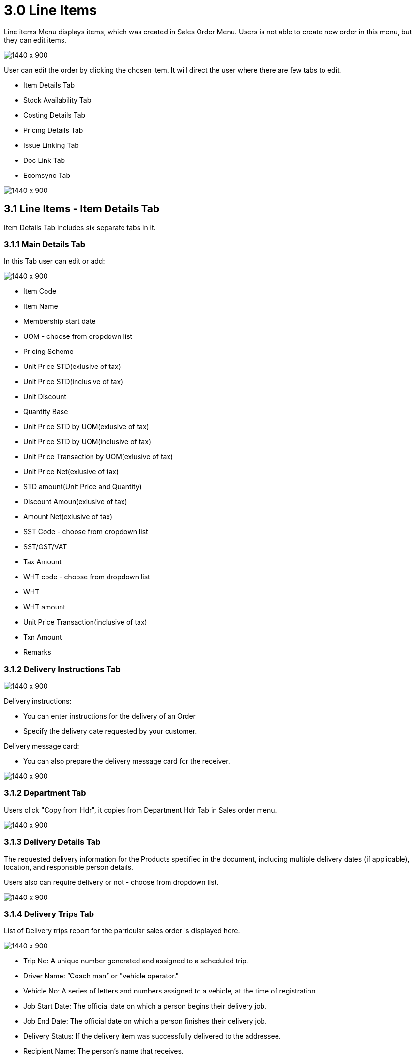[#h3_internal_sales_order_line_items]
= 3.0 Line Items

Line items Menu displays items, which was created in Sales Order Menu. Users is  not able to create new order in this menu, but they can edit items.

image::line_items_menu.png[1440 x 900]

User can edit the order by clicking the chosen item. It will direct the user where there are few tabs to edit.

** Item Details Tab
** Stock Availability Tab
** Costing Details Tab
** Pricing Details Tab
** Issue Linking Tab
** Doc Link Tab
** Ecomsync Tab

image::line_items.png[1440 x 900]

== 3.1 Line Items - Item Details Tab

Item Details Tab includes six separate tabs in it.

=== 3.1.1 Main Details Tab

In this Tab user can edit or add:

image::edit_line_item.png[1440 x 900]

** Item Code
** Item Name
** Membership start date 
** UOM - choose from dropdown list
** Pricing Scheme
** Unit Price STD(exlusive of tax)
** Unit Price STD(inclusive of tax)
** Unit Discount
** Quantity Base
** Unit Price STD by UOM(exlusive of tax)
** Unit Price STD by UOM(inclusive of tax)
** Unit Price Transaction by UOM(exlusive of tax)
** Unit Price Net(exlusive of tax)
** STD amount(Unit Price and Quantity)
** Discount Amoun(exlusive of tax) 
** Amount Net(exlusive of tax)
** SST Code - choose from dropdown list
** SST/GST/VAT
** Tax Amount
** WHT code - choose from dropdown list
** WHT 
** WHT amount
** Unit Price Transaction(inclusive of tax)
** Txn Amount
** Remarks
  
=== 3.1.2 Delivery Instructions Tab
  
image::delivery_instruction_tab.png[1440 x 900]

Delivery instructions:

** You can enter instructions for the delivery of an Order
** Specify the delivery date requested by your customer.

Delivery message card: 

** You can also prepare the delivery message card for the receiver.

image::delivery_instructions_tab.png[1440 x 900]

=== 3.1.2 Department Tab

Users click "Copy from Hdr", it copies from Department Hdr Tab in Sales order menu.

image::sales_department_tab.png[1440 x 900]

=== 3.1.3 Delivery Details Tab

The requested delivery information for the Products specified in the document, including multiple delivery dates (if applicable), location, and responsible person details.

Users also can require delivery or not - choose from dropdown list.

image::delivery_details_tab.png[1440 x 900]

=== 3.1.4 Delivery Trips Tab

List of Delivery trips report for the particular sales order is displayed here.   

image::item_delivery_trips.png[1440 x 900]

** Trip No: A unique number generated and assigned to a scheduled trip.
** Driver Name: ”Coach man” or "vehicle operator."
** Vehicle No: A series of letters and numbers assigned to a vehicle, at the time of registration.
** Job Start Date: The official date on which a person begins their delivery job.
** Job End Date: The official date on which a person finishes their delivery job.
** Delivery Status: If the delivery item was successfully delivered to the addressee.
** Recipient Name: The person’s name that receives.

=== 3.1.5 Membership Points Tab

image::membership_points.png[1440 x 900]

This tab is used to manage membership Points:

** Point Currency
** Point amount
** Valid Date from
** Duration(days)
** Valid Day to


== 3.2 Line Items - Stock Availability Tab

Stock availability tabs allow users to check whether the products are available in-store.

User can see:

** System Block Balance
** Previous Sales order
** Current Sales Order
** Stock Availability

image::line_Items_stock_availability.png[1440 x 900]

== 3.3 Line Items - Costing Details Tab

List of Costing Details for the particular sales order is displayed here.

** Company Code
** Location Code
** Quantity Moving Average Unit Costing
** FIFO Unit Cost
** Manual Unit Cost
** Last Purchase Unit Cost

image::costing_details.png[1440 x 900]

== 3.4 Line Items - Pricing Details Tab

User chooses UOM from the dropdown list and can see the pricing details from the listing below:

** Pricing Scheme Code
** Pricing Scheme Name
** Unit Price
** Modified date

image::pricing_details_line_items.png[1440 x 900]

== 3.5 Line Items - Issue Link Tab

image:issue_link.png[1440 x 900]

This tab is used to track issue by:

** Project
** Issue Number
** Issue Summary
** Issue Description
** Assignee
** Created Date
** Resolved Date
** Status

== 3.6 Line Items - Doc Link Tab

Doc Link Tab is used to show either the selected line item have link with other Gen Doc Line Item.

image::doc_link_item.png[1440 x 900]

== 3.7 Line Items - Ecomsync Tab

Ecomsync Tab is used for displaying the information on line level for Ecomsync.

This tab includes four more tabs in it:

** Details 
** Printables
** Image
** Shopping Carrier

image::ecomsync_tab.png[1440 x 900]






